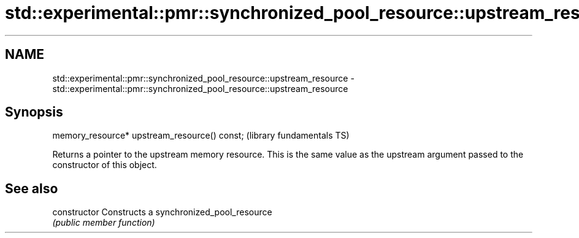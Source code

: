 .TH std::experimental::pmr::synchronized_pool_resource::upstream_resource 3 "2020.03.24" "http://cppreference.com" "C++ Standard Libary"
.SH NAME
std::experimental::pmr::synchronized_pool_resource::upstream_resource \- std::experimental::pmr::synchronized_pool_resource::upstream_resource

.SH Synopsis
   memory_resource* upstream_resource() const;  (library fundamentals TS)

   Returns a pointer to the upstream memory resource. This is the same value as the upstream argument passed to the constructor of this object.

.SH See also

   constructor   Constructs a synchronized_pool_resource
                 \fI(public member function)\fP
